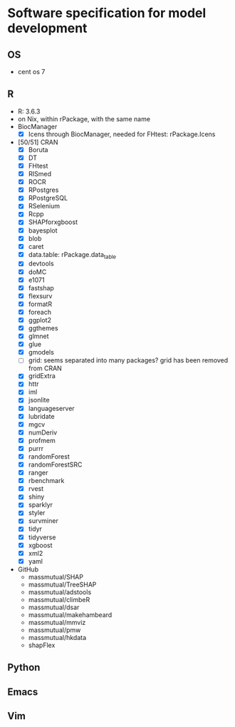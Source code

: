 #+STARTUP: indent
#+STARTUP: overview
#+STARTUP: logdone
#+SEQ_TODO: TODO(t) NEXT(n) WAITING(w) | DONE(d) CANCELLED(c) DEFERRED(f)

* Software specification for model development
** OS
- cent os 7
** R
- R: 3.6.3
- on Nix, within rPackage, with the same name
- BiocManager
  - [X] Icens through BiocManager, needed for FHtest: rPackage.Icens
- [50/51] CRAN
  - [X] Boruta
  - [X] DT
  - [X] FHtest
  - [X] RISmed
  - [X] ROCR
  - [X] RPostgres
  - [X] RPostgreSQL
  - [X] RSelenium
  - [X] Rcpp
  - [X] SHAPforxgboost
  - [X] bayesplot
  - [X] blob
  - [X] caret
  - [X] data.table: rPackage.data_table
  - [X] devtools
  - [X] doMC
  - [X] e1071
  - [X] fastshap
  - [X] flexsurv
  - [X] formatR
  - [X] foreach
  - [X] ggplot2
  - [X] ggthemes
  - [X] glmnet
  - [X] glue
  - [X] gmodels
  - [ ] grid: seems separated into many packages? grid has been removed from CRAN
  - [X] gridExtra
  - [X] httr
  - [X] iml
  - [X] jsonlite
  - [X] languageserver
  - [X] lubridate
  - [X] mgcv
  - [X] numDeriv
  - [X] profmem
  - [X] purrr
  - [X] randomForest
  - [X] randomForestSRC
  - [X] ranger
  - [X] rbenchmark
  - [X] rvest
  - [X] shiny
  - [X] sparklyr
  - [X] styler
  - [X] survminer
  - [X] tidyr
  - [X] tidyverse
  - [X] xgboost
  - [X] xml2
  - [X] yaml
- GitHub
  - massmutual/SHAP
  - massmutual/TreeSHAP
  - massmutual/adstools
  - massmutual/climbeR
  - massmutual/dsar
  - massmutual/makehambeard
  - massmutual/mmviz
  - massmutual/pmw
  - massmutual/hkdata
  - shapFlex
** Python
** Emacs
** Vim
